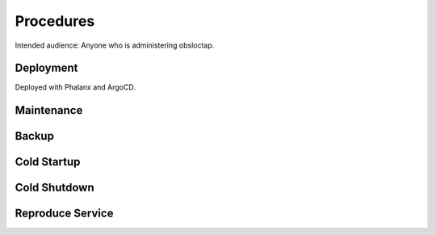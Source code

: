 ##########
Procedures
##########

Intended audience: Anyone who is administering obsloctap.

Deployment
==========
.. Deployment process for the application.  Included upgrades and rollback procedures

Deployed with Phalanx and ArgoCD.

Maintenance
===========
.. Maintenance tasks. How maintenance is communicated and carried out.

Backup
======
.. Procedures for backup including how to verify backups.

Cold Startup
============
.. Steps if needed to recover application after downtime or disaster.

Cold Shutdown
=============
.. Any procedures needed to cleanly shutdown application before USDF downtime.

Reproduce Service
=================
.. How to reproduce service for testing purposes.
